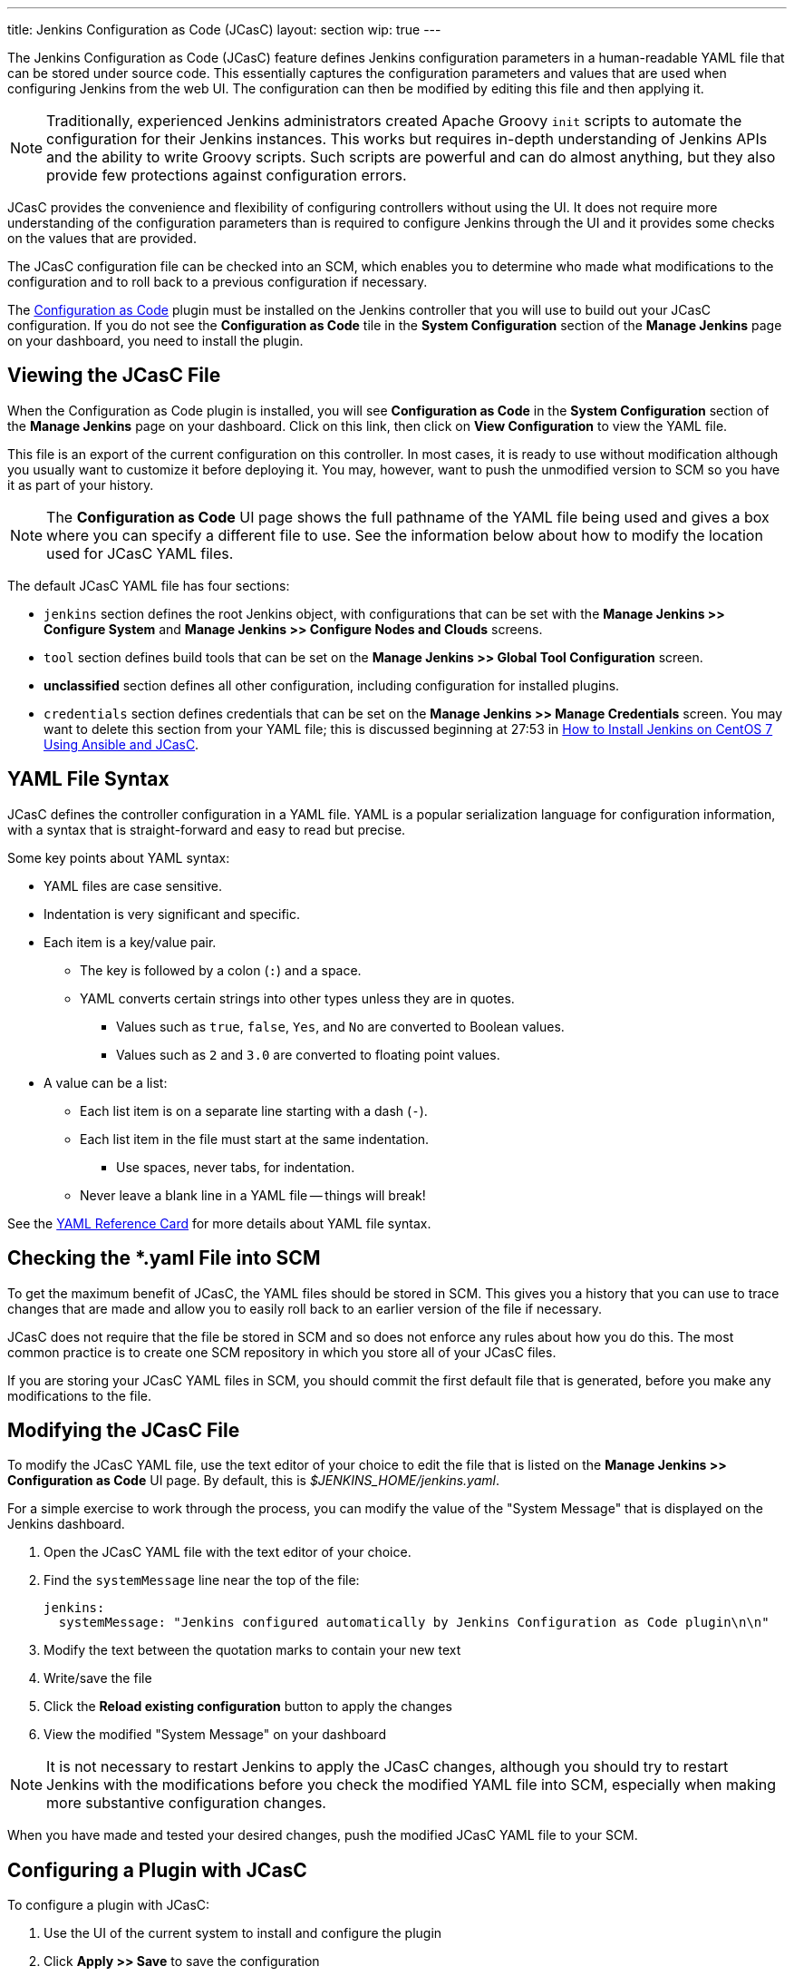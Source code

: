 ---
title: Jenkins Configuration as Code (JCasC)
layout: section
wip: true
---

The Jenkins Configuration as Code (JCasC) feature defines Jenkins configuration parameters
in a human-readable YAML file that can be stored under source code.
This essentially captures the configuration parameters and values that are used when configuring Jenkins from the web UI.
The configuration can then be modified by editing this file and then applying it.

[NOTE]
====
Traditionally, experienced Jenkins administrators
created Apache Groovy `init` scripts
to automate the configuration for their Jenkins instances.
This works but requires in-depth understanding of Jenkins APIs
and the ability to write Groovy scripts.
Such scripts are powerful and can do almost anything,
but they also provide few protections against configuration errors.
====

JCasC provides the convenience and flexibility
of configuring controllers without using the UI.
It does not require more understanding of the configuration parameters
than is required to configure Jenkins through the UI
and it provides some checks on the values that are provided.

The JCasC configuration file can be checked into an SCM,
which enables you to determine who made what modifications to the configuration
and to roll back to a previous configuration if necessary.

The
link:https://plugins.jenkins.io/configuration-as-code[Configuration as Code] plugin
must be installed on the Jenkins controller
that you will use to build out your JCasC configuration.
If you do not see the *Configuration as Code* tile
in the *System Configuration* section
of the *Manage Jenkins* page on your dashboard,
you need to install the plugin.

== Viewing the JCasC File

When the Configuration as Code plugin is installed,
you will see *Configuration as Code* in the *System Configuration* section
of the *Manage Jenkins* page on your dashboard.
Click on this link,
then click on *View Configuration*
to view the YAML file.

This file is an export of the current configuration on this controller.
In most cases, it is ready to use without modification
although you usually want to customize it before deploying it.
You may, however, want to push the unmodified version to SCM
so you have it as part of your history.

[NOTE]
====
The *Configuration as Code* UI page shows the full pathname of the YAML file being used
and gives a box where you can specify a different file to use.
See the information below about how to modify the location used for JCasC YAML files.
====

The default JCasC YAML file has four sections:

* `jenkins` section defines the root Jenkins object,
with configurations that can be set with the
*Manage Jenkins >> Configure System*
and *Manage Jenkins >> Configure Nodes and Clouds* screens.

* `tool` section defines build tools that can be set on the
*Manage Jenkins >> Global Tool Configuration* screen.

* *unclassified* section defines all other configuration,
including configuration for installed plugins.

* `credentials` section defines credentials that can be set on the
*Manage Jenkins >> Manage Credentials* screen.
You may want to delete this section from your YAML file;
this is discussed beginning at 27:53 in
link:https://www.youtube.com/watch?v=ANU7jkxbZSM[How to Install Jenkins on CentOS 7 Using Ansible and JCasC].

== YAML File Syntax

JCasC defines the controller configuration in a YAML file.
YAML is a popular serialization language for configuration information,
with a syntax that is straight-forward and easy to read but precise.

Some key points about YAML syntax:

* YAML files are case sensitive.
* Indentation is very significant and specific.
* Each item is a key/value pair.
** The key is followed by a colon (`:`) and a space.
** YAML converts certain strings into other types unless they are in quotes.
*** Values such as `true`, `false`, `Yes`, and `No` are converted to Boolean values.
*** Values such as `2` and `3.0` are converted to floating point values.
* A value can be a list:
** Each list item is on a separate line starting with a dash (`-`).
** Each list item in the file must start at the same indentation.
*** Use spaces, never tabs, for indentation.
** Never leave a blank line in a YAML file -- things will break!

See the
link:https://yaml.org/refcard.html[YAML Reference Card]
for more details about YAML file syntax.

== Checking the *.yaml File into SCM

To get the maximum benefit of JCasC, the YAML files should be stored in SCM.
This gives you a history that you can use to trace changes that are made
and allow you to easily roll back to an earlier version of the file if necessary.

JCasC does not require that the file be stored in SCM
and so does not enforce any rules about how you do this.
The most common practice is to create one SCM repository
in which you store all of your JCasC files.

If you are storing your JCasC YAML files in SCM,
you should commit the first default file that is generated,
before you make any modifications to the file.

== Modifying the JCasC File

To modify the JCasC YAML file,
use the text editor of your choice to edit the file
that is listed on the *Manage Jenkins >> Configuration as Code* UI page.
By default, this is _$JENKINS_HOME/jenkins.yaml_.

For a simple exercise to work through the process,
you can modify the value of the "System Message"
that is displayed on the Jenkins dashboard.

. Open the JCasC YAML file with the text editor of your choice.
. Find the `systemMessage` line near the top of the file:
+
[source,yaml]
----
jenkins:
  systemMessage: "Jenkins configured automatically by Jenkins Configuration as Code plugin\n\n"
----

. Modify the text between the quotation marks to contain your new text
. Write/save the file
. Click the *Reload existing configuration* button to apply the changes
. View the modified "System Message" on your dashboard

[NOTE]
====
It is not necessary to restart Jenkins to apply the JCasC changes,
although you should try to restart Jenkins with the modifications
before you check the modified YAML file into SCM,
especially when making more substantive configuration changes.
====

When you have made and tested your desired changes,
push the modified JCasC YAML file to your SCM.

== Configuring a Plugin with JCasC

To configure a plugin with JCasC:

. Use the UI of the current system to install and configure the plugin
. Click *Apply >> Save* to save the configuration
. Use *Manage Jenkins >> Configuration as Code >> View Configuration*
to view the JCasC file with the plugin configured
. Click on *Download Configuration*  to save the modified configuration file locally
. Edit the JCasC YAML file to modify the configuration, if necessary
. Save the file
. Click *Reload existing configuration* to load the local changes onto the Jenkins server
. Verify the changes on the UI
. When you have thoroughly tested the plugin configuration,
push the modified YAML file to your SCM

See the
link:https://www.jenkins.io/blog/2021/05/20/configure-plugins-with-jcasc/[Configure Plugins with JCasC]
blog for detailed instructions
and an embedded video demonstration of this process.

== YAML File Location

By default, the YAML file for the CasC configuration
is located in `$JENKINS_HOME/jenkins.yaml`.
The location and name of the file being used is displayed
on the *Configuration as Code* UI page.
You can specify a different file to view by typing the full pathname
into the *Path or URL* field.

You can specify a different location or a different file name
for the creation of the JCasC YAML file by doing either of the following:

* Populate the `CASC_JENKINS_CONFIG` environment variable to point to
a comma-separated list that defines where configuration files are located.

* Use the `casc.jenkins.config` Java property to control the file name and location.
This is useful when installing Jenkins via a package management tool.
It can not set an environment variable outside of a package-managed file,
because it could be overwritten by an update.
+

On RHEL/CentOS systems, you can append the following to the
`JENKINS_JAVA_OPTIONS` entry in the `/etc/sysconfig/jenkins` file:
+
[source,bash]
----
`-Dcasc.jenkins.config=/jenkins/casc_configs`
----

The file location and name can be specified as any of the following:

* Path to a folder containing a set of config files such as `/var/jenkins_home/casc_configs`.
* A full path to a single file such as `/var/jenkins_home/casc_configs/jenkins.yaml`.
* A URL pointing to a file served on the web such as `https://acme.org/jenkins.yaml`.

The value of the `CASC_JENKINS_CONFIG` variable is unpacked
according to the following rules:

* If an element of `CASC_JENKINS_CONFIG` points to a folder,
the plugin recursively traverses the folder to find file(s)
with the .yml, .yaml, .YAML, or .YML suffix.

* It excludes hidden files or files that contain a hidden folder
(such as/ `jenkins/casc_configs/.dir1/config.yaml`)
in **any part** of the full path.

* It follows symbolic links for both files and directories.

* The order of traversal does not matter to the final outcome
because all configuration files that are discovered MUST be supplementary.
If a file attempts to overwrite configuration values from another file,
it creates a conflict and raises a `ConfiguratorException`.

=== CasC Configuration and UI Modifications

Configuration for a Jenkins controller should be implemented
either with CasC or with the UI, but not by both.
By default, the system allows you to use the UI
to modify configuration options that were configured by CasC,
but these modifications are overwritten the next time the controller restarts.

To ensure that configuration changes are not made through the UI,
install and enable the
link:https://www.jenkins.io/blog/2020/05/25/read-only-jenkins-announcement/[Read-only Jenkins Configuration]
plugin.
When this plugin is installed,
all configuration fields set by JCasC display as read-only values
that cannot be modified through the UI.

== For More Information

=== General Information

* link:https://www.youtube.com/watch?v=47D3H1BZi4o[Look Ma! No Hands! -- Manage Jenkins Configuration as Code]
is a video of the 2018 DevOps World presentation
that introduced the JCasC feature.

* link:https://www.jenkins.io/blog/2021/05/20/configure-plugins-with-jcasc/[Configure Plugins with JCasC]
is a blog post with video that demonstrates how to set the JCasC configuration of a plugin.

* link:https://www.youtube.com/watch?v=ANU7jkxbZSM[How to Install Jenkins on CentOS 7 Using Ansible and JCasC]
is a video presentation with details about using JCasc.

=== Implementation details

Much of the detailed JCasC documentation is provided in the
link:https://github.com/jenkinsci/configuration-as-code-plugin/tree/master/docs[Github repository].

** link:https://github.com/jenkinsci/configuration-as-code-plugin/blob/master/docs/IMPLEMENTATION.md[Implementation details]

* The
link:https://github.com/jenkinsci/configuration-as-code-plugin/tree/master/demos[demos] 
directory contains sample _*.yaml_ files for configuring specific Jenkins components and plugins,
with a _README_ file in each directory that describes the configurations for that component.

* link:https://github.com/jenkinsci/configuration-as-code-plugin/blob/master/docs/seed-jobs.md[How to create initial "seed" job]

* link:https://github.com/jenkinsci/configuration-as-code-plugin/blob/master/docs/usageScenarios.md[Usage scenarios]

* link:https://github.com/jenkinsci/configuration-as-code-plugin/blob/master/docs/features/configurationReload.md[Triggering Configuration Reload]

* link:https://github.com/jenkinsci/configuration-as-code-plugin/blob/master/docs/features/configExport.md[Exporting configurations]

=== Information for Plugin Developers and Maintainers

** link:https://github.com/jenkinsci/configuration-as-code-plugin/blob/master/docs/DEVELOPER.md[Developer documentation] for JCasC

** link:https://github.com/jenkinsci/configuration-as-code-plugin/blob/master/docs/REQUIREMENTS.md[JCasC Requirements - guide for plugin maintainers]
